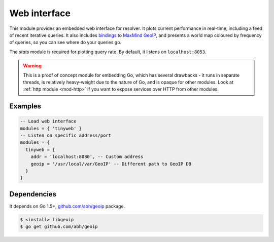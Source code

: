 .. _mod-tinyweb:

Web interface
-------------

This module provides an embedded web interface for resolver. It plots current performance in real-time,
including a feed of recent iterative queries. It also includes bindings_ to `MaxMind GeoIP`_, and presents a world map coloured by frequency of queries, so you can see where do your queries go.

The *stats* module is required for plotting query rate.
By default, it listens on ``localhost:8053``.

.. warning:: This is a proof of concept module for embedding Go, which has several drawbacks - it runs in separate threads, is relatively heavy-weight due to the nature of Go, and is opaque for other modules. Look at :ref:`http module <mod-http>` if you want to expose services over HTTP from other modules.

Examples
^^^^^^^^

.. code-block:: lua

  -- Load web interface
  modules = { 'tinyweb' }
  -- Listen on specific address/port
  modules = {
    tinyweb = {
      addr = 'localhost:8080', -- Custom address
      geoip = '/usr/local/var/GeoIP' -- Different path to GeoIP DB
    }
  }

Dependencies
^^^^^^^^^^^^

It depends on Go 1.5+, `github.com/abh/geoip <bindings>`_ package.

.. code-block:: bash

  $ <install> libgeoip
  $ go get github.com/abh/geoip

.. _`MaxMind GeoIP`: https://www.maxmind.com/en/home
.. _bindings: https://github.com/abh/geoip

